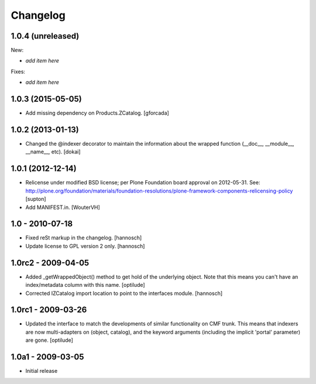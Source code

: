 Changelog
=========


1.0.4 (unreleased)
------------------

New:

- *add item here*

Fixes:

- *add item here*


1.0.3 (2015-05-05)
------------------

- Add missing dependency on Products.ZCatalog.
  [gforcada]


1.0.2 (2013-01-13)
------------------

- Changed the @indexer decorator to maintain the information about the wrapped
  function (__doc__, __module__, __name__, etc).
  [dokai]


1.0.1 (2012-12-14)
------------------

- Relicense under modified BSD license; per Plone Foundation board
  approval on 2012-05-31.
  See: http://plone.org/foundation/materials/foundation-resolutions/plone-framework-components-relicensing-policy
  [supton]

- Add MANIFEST.in.
  [WouterVH]


1.0 - 2010-07-18
----------------

- Fixed reSt markup in the changelog.
  [hannosch]

- Update license to GPL version 2 only.
  [hannosch]


1.0rc2 - 2009-04-05
-------------------

- Added _getWrappedObject() method to get hold of the underlying object.
  Note that this means you can't have an index/metadata column with this name.
  [optilude]

- Corrected IZCatalog import location to point to the interfaces module.
  [hannosch]


1.0rc1 - 2009-03-26
-------------------

- Updated the interface to match the developments of similar functionality
  on CMF trunk. This means that indexers are now multi-adapters on
  (object, catalog), and the keyword arguments (including the implicit
  'portal' parameter) are gone.
  [optilude]


1.0a1 - 2009-03-05
------------------

- Initial release
